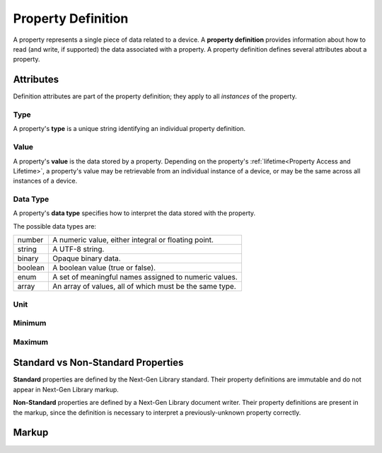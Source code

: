 ###################
Property Definition
###################

A property represents a single piece of data related to a device. A **property definition** provides
information about how to read (and write, if supported) the data associated with a property. A
property definition defines several attributes about a property.

**********
Attributes
**********

Definition attributes are part of the property definition; they apply to all *instances* of the
property.

Type
====

A property's **type** is a unique string identifying an individual property definition.

Value
=====

A property's **value** is the data stored by a property. Depending on the property's
:ref:`lifetime<Property Access and Lifetime>`, a property's value may be retrievable from an
individual instance of a device, or may be the same across all instances of a device.

Data Type
=========

A property's **data type** specifies how to interpret the data stored with the property.

The possible data types are:

======= =======================================================
number  A numeric value, either integral or floating point.
string  A UTF-8 string.
binary  Opaque binary data.
boolean A boolean value (true or false).
enum    A set of meaningful names assigned to numeric values.
array   An array of values, all of which must be the same type.
======= =======================================================

Unit
====


Minimum
=======


Maximum
=======

***********************************
Standard vs Non-Standard Properties
***********************************

**Standard** properties are defined by the Next-Gen Library standard. Their property definitions
are immutable and do not appear in Next-Gen Library markup.

**Non-Standard** properties are defined by a Next-Gen Library document writer. Their property
definitions are present in the markup, since the definition is necessary to interpret a
previously-unknown property correctly.

******
Markup
******

.. tabs::

  .. tab:: XML

    * Tag name: ``propertydef``
    * Attributes:

      * ``type``: Type
      * ``data_type``: Data Type
      * ``unit``: Unit
      * ``minimum``: Minimum
      * ``maximum``: Maximum
    
    Example:

    .. code-block:: xml

      <propertydef type="esta.property.1" data_type="number" unit="hertz" minimum="0.1" maximum="1000">
      </propertydef>
